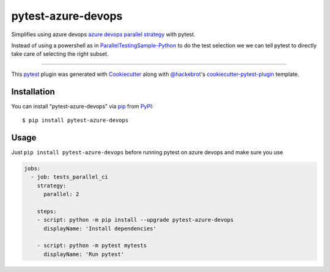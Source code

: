 ===================
pytest-azure-devops
===================

.. image:: https://img.shields.io/pypi/v/pytest-azure-devops.svg
    :target: https://pypi.org/project/pytest-azure-devops
    :alt: PyPI version

.. image:: https://img.shields.io/pypi/pyversions/pytest-azure-devops.svg
    :target: https://pypi.org/project/pytest-azure-devops
    :alt: Python versions

.. image:: https://dev.azure.com/elies/elies/_apis/build/status/FrancescElies.pytest-azure-devops?branchName=master
    :target: https://dev.azure.com/elies/elies/_build?definitionId=5&_a=summary&branchFilter=19
    :alt: See Build Status on Azure DevOps

Simplifies using azure devops `azure devops parallel strategy`_ with pytest.

Instead of using a powershell as in `ParallelTestingSample-Python`_ to
do the test selection we we can tell pytest to directly take care of
selecting the right subset.

----

This `pytest`_ plugin was generated with `Cookiecutter`_ along with `@hackebrot`_'s `cookiecutter-pytest-plugin`_ template.



Installation
------------

You can install "pytest-azure-devops" via `pip`_ from `PyPI`_::

    $ pip install pytest-azure-devops


Usage
-----
Just ``pip install pytest-azure-devops`` before running pytest on azure devops and make sure you use

.. code-block:: yaml

   jobs:
     - job: tests_parallel_ci
       strategy:
         parallel: 2

       steps:
       - script: python -m pip install --upgrade pytest-azure-devops
         displayName: 'Install dependencies'

       - script: python -m pytest mytests
         displayName: 'Run pytest'


.. _`Cookiecutter`: https://github.com/audreyr/cookiecutter
.. _`@hackebrot`: https://github.com/hackebrot
.. _`MIT`: http://opensource.org/licenses/MIT
.. _`BSD-3`: http://opensource.org/licenses/BSD-3-Clause
.. _`GNU GPL v3.0`: http://www.gnu.org/licenses/gpl-3.0.txt
.. _`Apache Software License 2.0`: http://www.apache.org/licenses/LICENSE-2.0
.. _`cookiecutter-pytest-plugin`: https://github.com/pytest-dev/cookiecutter-pytest-plugin
.. _`file an issue`: https://github.com/FrancescElies/pytest-azure-devops/issues
.. _`pytest`: https://github.com/pytest-dev/pytest
.. _`tox`: https://tox.readthedocs.io/en/latest/
.. _`pip`: https://pypi.org/project/pip/
.. _`PyPI`: https://pypi.org/project/pytest-azure-devops
.. _`azure devops parallel strategy`: https://docs.microsoft.com/en-us/azure/devops/pipelines/test/parallel-testing-any-test-runner
.. _`ParallelTestingSample-Python`: https://github.com/PBoraMSFT/ParallelTestingSample-Python
